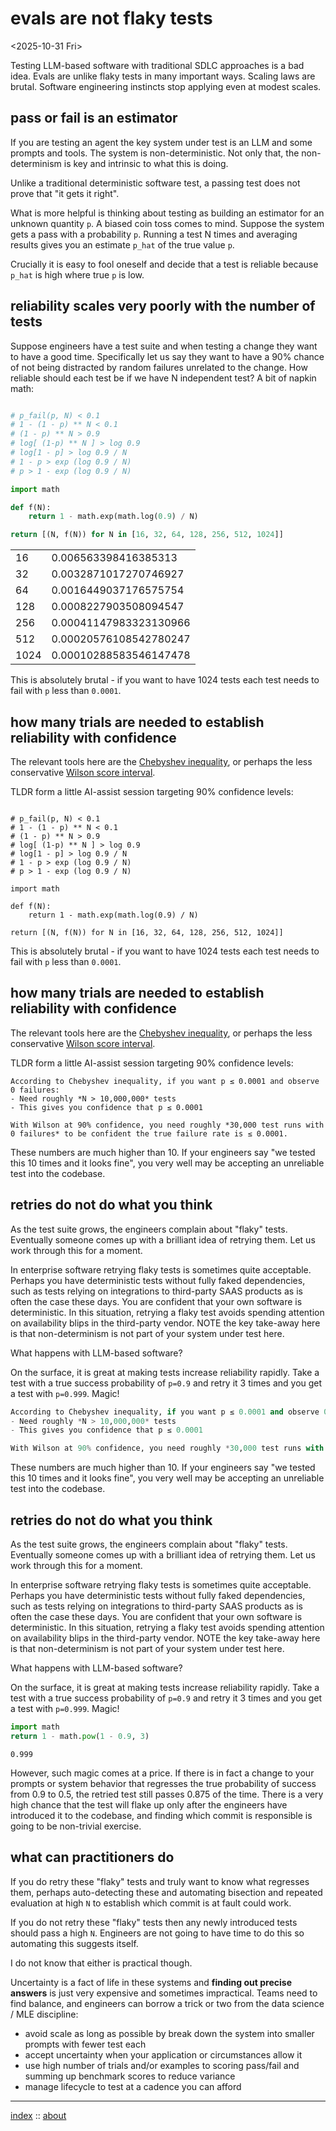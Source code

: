 * evals are not flaky tests
<2025-10-31 Fri>

Testing LLM-based software with traditional SDLC approaches is a bad idea. Evals are unlike flaky tests in many
important ways. Scaling laws are brutal. Software engineering instincts stop applying even at modest scales.

** pass or fail is an estimator

If you are testing an agent the key system under test is an LLM and some prompts and tools. The system is
non-deterministic. Not only that, the non-determinism is key and intrinsic to what this is doing.

Unlike a traditional deterministic software test, a passing test does not prove that "it gets it right".

What is more helpful is thinking about testing as building an estimator for an unknown quantity ~p~. A biased coin toss
comes to mind. Suppose the system gets a pass with a probability ~p~. Running a test N times and averaging results
gives you an estimate ~p_hat~ of the true value ~p~.

Crucially it is easy to fool oneself and decide that a test is reliable because ~p_hat~ is high where true ~p~ is low.

** reliability scales very poorly with the number of tests

Suppose engineers have a test suite and when testing a change they want to have a good time. Specifically let us say
they want to have a 90% chance of not being distracted by random failures unrelated to the change. How reliable should
each test be if we have N independent test? A bit of napkin math:

  #+begin_src python :exports both

    # p_fail(p, N) < 0.1
    # 1 - (1 - p) ** N < 0.1
    # (1 - p) ** N > 0.9
    # log[ (1-p) ** N ] > log 0.9
    # log[1 - p] > log 0.9 / N
    # 1 - p > exp (log 0.9 / N)
    # p > 1 - exp (log 0.9 / N)

    import math

    def f(N):
        return 1 - math.exp(math.log(0.9) / N)

    return [(N, f(N)) for N in [16, 32, 64, 128, 256, 512, 1024]]
  #+end_src

  #+RESULTS:
  |   16 |   0.006563398416385313 |
  |   32 |  0.0032871017270746927 |
  |   64 |  0.0016449037176575754 |
  |  128 |  0.0008227903508094547 |
  |  256 | 0.00041147983323130966 |
  |  512 | 0.00020576108542780247 |
  | 1024 | 0.00010288583546147478 |

 This is absolutely brutal - if you want to have 1024 tests each test needs to fail with ~p~ less than ~0.0001~.

** how many trials are needed to establish reliability with confidence

The relevant tools here are the [[https://mathworld.wolfram.com/ChebyshevInequality.html][Chebyshev inequality]], or perhaps the less conservative [[https://en.wikipedia.org/wiki/Binomial_proportion_confidence_interval#Wilson_score_interval][Wilson score interval]].

TLDR form a little AI-assist session targeting 90% confidence levels:

#+begin_src shell :exports both

    # p_fail(p, N) < 0.1
    # 1 - (1 - p) ** N < 0.1
    # (1 - p) ** N > 0.9
    # log[ (1-p) ** N ] > log 0.9
    # log[1 - p] > log 0.9 / N
    # 1 - p > exp (log 0.9 / N)
    # p > 1 - exp (log 0.9 / N)

    import math

    def f(N):
        return 1 - math.exp(math.log(0.9) / N)

    return [(N, f(N)) for N in [16, 32, 64, 128, 256, 512, 1024]]
  #+end_src

  #+RESULTS:

 This is absolutely brutal - if you want to have 1024 tests each test needs to fail with ~p~ less than ~0.0001~.

** how many trials are needed to establish reliability with confidence

The relevant tools here are the [[https://mathworld.wolfram.com/ChebyshevInequality.html][Chebyshev inequality]], or perhaps the less conservative [[https://en.wikipedia.org/wiki/Binomial_proportion_confidence_interval#Wilson_score_interval][Wilson score interval]].

TLDR form a little AI-assist session targeting 90% confidence levels:

#+begin_src shell :exports both
According to Chebyshev inequality, if you want p ≤ 0.0001 and observe 0 failures:
- Need roughly *N > 10,000,000* tests
- This gives you confidence that p ≤ 0.0001

With Wilson at 90% confidence, you need roughly *30,000 test runs with 0 failures* to be confident the true failure rate is ≤ 0.0001.
#+end_src

These numbers are much higher than 10. If your engineers say "we tested this 10 times and it looks fine", you very well
may be accepting an unreliable test into the codebase.

** retries do not do what you think

As the test suite grows, the engineers complain about "flaky" tests. Eventually someone comes up with a brilliant idea
of retrying them. Let us work through this for a moment.

In enterprise software retrying flaky tests is sometimes quite acceptable. Perhaps you have deterministic tests without
fully faked dependencies, such as tests relying on integrations to third-party SAAS products as is often the case these
days. You are confident that your own software is deterministic. In this situation, retrying a flaky test avoids
spending attention on availability blips in the third-party vendor. NOTE the key take-away here is that non-determinism
is not part of your system under test here.

What happens with LLM-based software?

On the surface, it is great at making tests increase reliability rapidly. Take a test with a true success probability
of ~p=0.9~ and retry it 3 times and you get a test with ~p=0.999~. Magic!

#+begin_src python :exports both
According to Chebyshev inequality, if you want p ≤ 0.0001 and observe 0 failures:
- Need roughly *N > 10,000,000* tests
- This gives you confidence that p ≤ 0.0001

With Wilson at 90% confidence, you need roughly *30,000 test runs with 0 failures* to be confident the true failure rate is ≤ 0.0001.
#+end_src

These numbers are much higher than 10. If your engineers say "we tested this 10 times and it looks fine", you very well
may be accepting an unreliable test into the codebase.

** retries do not do what you think

As the test suite grows, the engineers complain about "flaky" tests. Eventually someone comes up with a brilliant idea
of retrying them. Let us work through this for a moment.

In enterprise software retrying flaky tests is sometimes quite acceptable. Perhaps you have deterministic tests without
fully faked dependencies, such as tests relying on integrations to third-party SAAS products as is often the case these
days. You are confident that your own software is deterministic. In this situation, retrying a flaky test avoids
spending attention on availability blips in the third-party vendor. NOTE the key take-away here is that non-determinism
is not part of your system under test here.

What happens with LLM-based software?

On the surface, it is great at making tests increase reliability rapidly. Take a test with a true success probability
of ~p=0.9~ and retry it 3 times and you get a test with ~p=0.999~. Magic!

#+begin_src python :exports both
  import math
  return 1 - math.pow(1 - 0.9, 3)
#+end_src

#+RESULTS:
: 0.999

However, such magic comes at a price. If there is in fact a change to your prompts or system behavior that regresses
the true probability of success from 0.9 to 0.5, the retried test still passes 0.875 of the time. There is a very high
chance that the test will flake up only after the engineers have introduced it to the codebase, and finding which
commit is responsible is going to be non-trivial exercise.

** what can practitioners do

If you do retry these "flaky" tests and truly want to know what regresses them, perhaps auto-detecting these and automating
bisection and repeated evaluation at high ~N~ to establish which commit is at fault could work.

If you do not retry these "flaky" tests then any newly introduced tests should pass a high ~N~. Engineers are not going
to have time to do this so automating this suggests itself.

I do not know that either is practical though.

Uncertainty is a fact of life in these systems and *finding out precise answers* is just very expensive and sometimes
impractical. Teams need to find balance, and engineers can borrow a trick or two from the data science / MLE
discipline:

- avoid scale as long as possible by break down the system into smaller prompts with fewer test each
- accept uncertainty when your application or circumstances allow it
- use high number of trials and/or examples to scoring pass/fail and summing up benchmark scores to reduce variance
- manage lifecycle to test at a cadence you can afford


-----

[[file:../../index.org][index]] :: [[file:../../about.org][about]]
